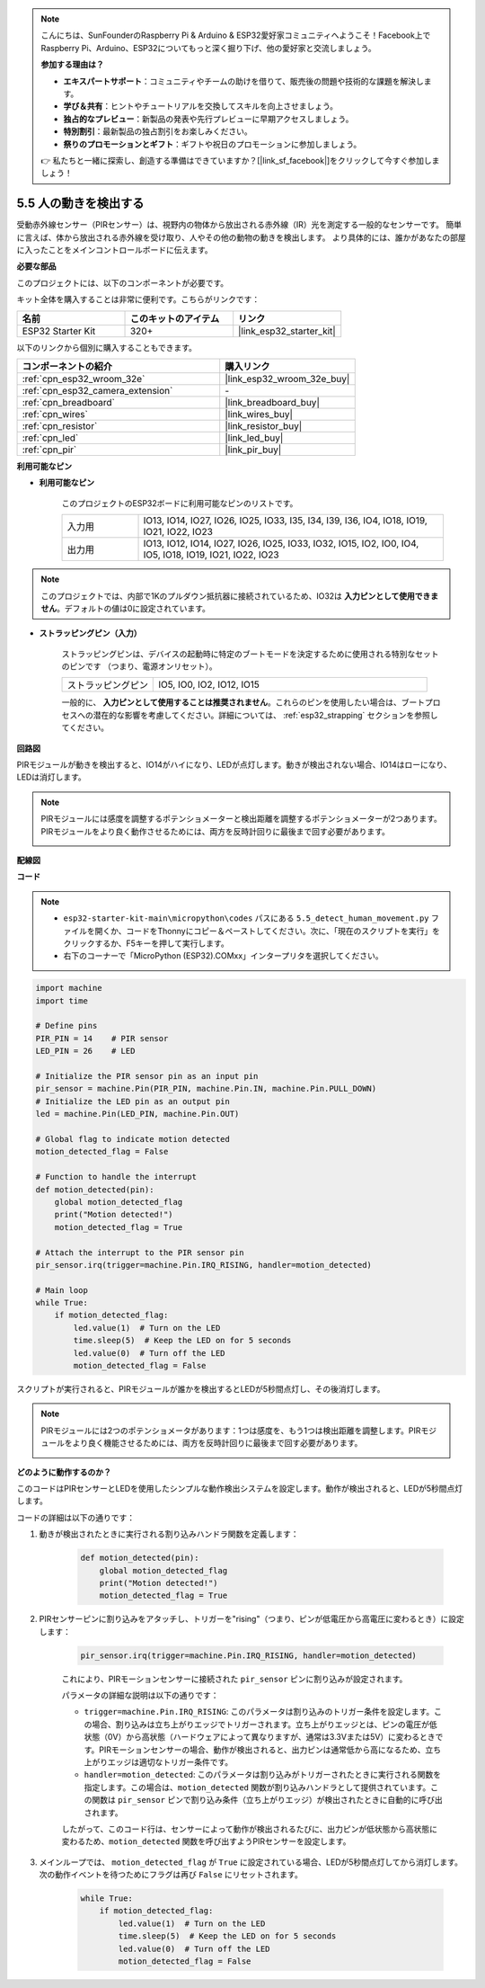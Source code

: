 .. note::

    こんにちは、SunFounderのRaspberry Pi & Arduino & ESP32愛好家コミュニティへようこそ！Facebook上でRaspberry Pi、Arduino、ESP32についてもっと深く掘り下げ、他の愛好家と交流しましょう。

    **参加する理由は？**

    - **エキスパートサポート**：コミュニティやチームの助けを借りて、販売後の問題や技術的な課題を解決します。
    - **学び＆共有**：ヒントやチュートリアルを交換してスキルを向上させましょう。
    - **独占的なプレビュー**：新製品の発表や先行プレビューに早期アクセスしましょう。
    - **特別割引**：最新製品の独占割引をお楽しみください。
    - **祭りのプロモーションとギフト**：ギフトや祝日のプロモーションに参加しましょう。

    👉 私たちと一緒に探索し、創造する準備はできていますか？[|link_sf_facebook|]をクリックして今すぐ参加しましょう！

.. _py_pir:

5.5 人の動きを検出する
========================================

受動赤外線センサー（PIRセンサー）は、視野内の物体から放出される赤外線（IR）光を測定する一般的なセンサーです。
簡単に言えば、体から放出される赤外線を受け取り、人やその他の動物の動きを検出します。
より具体的には、誰かがあなたの部屋に入ったことをメインコントロールボードに伝えます。

**必要な部品**

このプロジェクトには、以下のコンポーネントが必要です。

キット全体を購入することは非常に便利です。こちらがリンクです：

.. list-table::
    :widths: 20 20 20
    :header-rows: 1

    *   - 名前
        - このキットのアイテム
        - リンク
    *   - ESP32 Starter Kit
        - 320+
        - |link_esp32_starter_kit|

以下のリンクから個別に購入することもできます。

.. list-table::
    :widths: 30 20
    :header-rows: 1

    *   - コンポーネントの紹介
        - 購入リンク

    *   - :ref:`cpn_esp32_wroom_32e`
        - |link_esp32_wroom_32e_buy|
    *   - :ref:`cpn_esp32_camera_extension`
        - \-
    *   - :ref:`cpn_breadboard`
        - |link_breadboard_buy|
    *   - :ref:`cpn_wires`
        - |link_wires_buy|
    *   - :ref:`cpn_resistor`
        - |link_resistor_buy|
    *   - :ref:`cpn_led`
        - |link_led_buy|
    *   - :ref:`cpn_pir`
        - |link_pir_buy|

**利用可能なピン**

* **利用可能なピン**

    このプロジェクトのESP32ボードに利用可能なピンのリストです。

    .. list-table::
        :widths: 5 20

        *   - 入力用
            - IO13, IO14, IO27, IO26, IO25, IO33, I35, I34, I39, I36, IO4, IO18, IO19, IO21, IO22, IO23
        *   - 出力用
            - IO13, IO12, IO14, IO27, IO26, IO25, IO33, IO32, IO15, IO2, IO0, IO4, IO5, IO18, IO19, IO21, IO22, IO23

.. note::
    
    このプロジェクトでは、内部で1Kのプルダウン抵抗器に接続されているため、IO32は **入力ピンとして使用できません**。デフォルトの値は0に設定されています。

* **ストラッピングピン（入力）**

    ストラッピングピンは、デバイスの起動時に特定のブートモードを決定するために使用される特別なセットのピンです
    （つまり、電源オンリセット）。

    
    .. list-table::
        :widths: 5 15

        *   - ストラッピングピン
            - IO5, IO0, IO2, IO12, IO15 
    
    

    一般的に、 **入力ピンとして使用することは推奨されません**。これらのピンを使用したい場合は、ブートプロセスへの潜在的な影響を考慮してください。詳細については、 :ref:`esp32_strapping` セクションを参照してください。

**回路図**

.. image:: ../../img/circuit/circuit_5.5_pir.png

PIRモジュールが動きを検出すると、IO14がハイになり、LEDが点灯します。動きが検出されない場合、IO14はローになり、LEDは消灯します。

.. note::
    PIRモジュールには感度を調整するポテンショメーターと検出距離を調整するポテンショメーターが2つあります。PIRモジュールをより良く動作させるためには、両方を反時計回りに最後まで回す必要があります。

    .. image:: ../../components/img/PIR_TTE.png
        :width: 300
        :align: center

**配線図**

.. image:: ../../img/wiring/5.5_pir_bb.png

**コード**

.. note::

    * ``esp32-starter-kit-main\micropython\codes`` パスにある ``5.5_detect_human_movement.py`` ファイルを開くか、コードをThonnyにコピー＆ペーストしてください。次に、「現在のスクリプトを実行」をクリックするか、F5キーを押して実行します。
    * 右下のコーナーで「MicroPython (ESP32).COMxx」インタープリタを選択してください。
 
.. code-block:: python

    import machine
    import time

    # Define pins
    PIR_PIN = 14    # PIR sensor
    LED_PIN = 26    # LED

    # Initialize the PIR sensor pin as an input pin
    pir_sensor = machine.Pin(PIR_PIN, machine.Pin.IN, machine.Pin.PULL_DOWN)
    # Initialize the LED pin as an output pin
    led = machine.Pin(LED_PIN, machine.Pin.OUT)

    # Global flag to indicate motion detected
    motion_detected_flag = False

    # Function to handle the interrupt
    def motion_detected(pin):
        global motion_detected_flag
        print("Motion detected!")
        motion_detected_flag = True

    # Attach the interrupt to the PIR sensor pin
    pir_sensor.irq(trigger=machine.Pin.IRQ_RISING, handler=motion_detected)

    # Main loop
    while True:
        if motion_detected_flag:
            led.value(1)  # Turn on the LED
            time.sleep(5)  # Keep the LED on for 5 seconds
            led.value(0)  # Turn off the LED
            motion_detected_flag = False

スクリプトが実行されると、PIRモジュールが誰かを検出するとLEDが5秒間点灯し、その後消灯します。

.. note::

    PIRモジュールには2つのポテンショメータがあります：1つは感度を、もう1つは検出距離を調整します。PIRモジュールをより良く機能させるためには、両方を反時計回りに最後まで回す必要があります。

    .. image:: ../../components/img/PIR_TTE.png
        :width: 300
        :align: center




**どのように動作するのか？**


このコードはPIRセンサーとLEDを使用したシンプルな動作検出システムを設定します。動作が検出されると、LEDが5秒間点灯します。

コードの詳細は以下の通りです：

#. 動きが検出されたときに実行される割り込みハンドラ関数を定義します：

    .. code-block:: python

        def motion_detected(pin):
            global motion_detected_flag
            print("Motion detected!")
            motion_detected_flag = True

#. PIRセンサーピンに割り込みをアタッチし、トリガーを"rising"（つまり、ピンが低電圧から高電圧に変わるとき）に設定します：

    .. code-block:: python

        pir_sensor.irq(trigger=machine.Pin.IRQ_RISING, handler=motion_detected)

    これにより、PIRモーションセンサーに接続された ``pir_sensor`` ピンに割り込みが設定されます。

    パラメータの詳細な説明は以下の通りです：

    * ``trigger=machine.Pin.IRQ_RISING``: このパラメータは割り込みのトリガー条件を設定します。この場合、割り込みは立ち上がりエッジでトリガーされます。立ち上がりエッジとは、ピンの電圧が低状態（0V）から高状態（ハードウェアによって異なりますが、通常は3.3Vまたは5V）に変わるときです。PIRモーションセンサーの場合、動作が検出されると、出力ピンは通常低から高になるため、立ち上がりエッジは適切なトリガー条件です。

    * ``handler=motion_detected``: このパラメータは割り込みがトリガーされたときに実行される関数を指定します。この場合は、``motion_detected`` 関数が割り込みハンドラとして提供されています。この関数は ``pir_sensor`` ピンで割り込み条件（立ち上がりエッジ）が検出されたときに自動的に呼び出されます。

    したがって、このコード行は、センサーによって動作が検出されるたびに、出力ピンが低状態から高状態に変わるため、``motion_detected`` 関数を呼び出すようPIRセンサーを設定します。



#. メインループでは、 ``motion_detected_flag`` が ``True`` に設定されている場合、LEDが5秒間点灯してから消灯します。次の動作イベントを待つためにフラグは再び ``False`` にリセットされます。

    .. code-block:: python

        while True:
            if motion_detected_flag:
                led.value(1)  # Turn on the LED
                time.sleep(5)  # Keep the LED on for 5 seconds
                led.value(0)  # Turn off the LED
                motion_detected_flag = False
